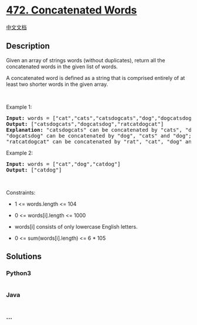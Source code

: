 * [[https://leetcode.com/problems/concatenated-words][472. Concatenated
Words]]
  :PROPERTIES:
  :CUSTOM_ID: concatenated-words
  :END:
[[./solution/0400-0499/0472.Concatenated Words/README.org][中文文档]]

** Description
   :PROPERTIES:
   :CUSTOM_ID: description
   :END:

#+begin_html
  <p>
#+end_html

Given an array of strings words (without duplicates), return all the
concatenated words in the given list of words.

#+begin_html
  </p>
#+end_html

#+begin_html
  <p>
#+end_html

A concatenated word is defined as a string that is comprised entirely of
at least two shorter words in the given array.

#+begin_html
  </p>
#+end_html

#+begin_html
  <p>
#+end_html

 

#+begin_html
  </p>
#+end_html

#+begin_html
  <p>
#+end_html

Example 1:

#+begin_html
  </p>
#+end_html

#+begin_html
  <pre>
  <strong>Input:</strong> words = [&quot;cat&quot;,&quot;cats&quot;,&quot;catsdogcats&quot;,&quot;dog&quot;,&quot;dogcatsdog&quot;,&quot;hippopotamuses&quot;,&quot;rat&quot;,&quot;ratcatdogcat&quot;]
  <strong>Output:</strong> [&quot;catsdogcats&quot;,&quot;dogcatsdog&quot;,&quot;ratcatdogcat&quot;]
  <strong>Explanation:</strong> &quot;catsdogcats&quot; can be concatenated by &quot;cats&quot;, &quot;dog&quot; and &quot;cats&quot;; 
  &quot;dogcatsdog&quot; can be concatenated by &quot;dog&quot;, &quot;cats&quot; and &quot;dog&quot;; 
  &quot;ratcatdogcat&quot; can be concatenated by &quot;rat&quot;, &quot;cat&quot;, &quot;dog&quot; and &quot;cat&quot;.</pre>
#+end_html

#+begin_html
  <p>
#+end_html

Example 2:

#+begin_html
  </p>
#+end_html

#+begin_html
  <pre>
  <strong>Input:</strong> words = [&quot;cat&quot;,&quot;dog&quot;,&quot;catdog&quot;]
  <strong>Output:</strong> [&quot;catdog&quot;]
  </pre>
#+end_html

#+begin_html
  <p>
#+end_html

 

#+begin_html
  </p>
#+end_html

#+begin_html
  <p>
#+end_html

Constraints:

#+begin_html
  </p>
#+end_html

#+begin_html
  <ul>
#+end_html

#+begin_html
  <li>
#+end_html

1 <= words.length <= 104

#+begin_html
  </li>
#+end_html

#+begin_html
  <li>
#+end_html

0 <= words[i].length <= 1000

#+begin_html
  </li>
#+end_html

#+begin_html
  <li>
#+end_html

words[i] consists of only lowercase English letters.

#+begin_html
  </li>
#+end_html

#+begin_html
  <li>
#+end_html

0 <= sum(words[i].length) <= 6 * 105

#+begin_html
  </li>
#+end_html

#+begin_html
  </ul>
#+end_html

** Solutions
   :PROPERTIES:
   :CUSTOM_ID: solutions
   :END:

#+begin_html
  <!-- tabs:start -->
#+end_html

*** *Python3*
    :PROPERTIES:
    :CUSTOM_ID: python3
    :END:
#+begin_src python
#+end_src

*** *Java*
    :PROPERTIES:
    :CUSTOM_ID: java
    :END:
#+begin_src java
#+end_src

*** *...*
    :PROPERTIES:
    :CUSTOM_ID: section
    :END:
#+begin_example
#+end_example

#+begin_html
  <!-- tabs:end -->
#+end_html
